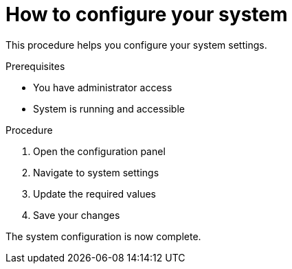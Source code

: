 = How to configure your system

This procedure helps you configure your system settings.

.Prerequisites
* You have administrator access
* System is running and accessible

.Procedure
1. Open the configuration panel
2. Navigate to system settings
3. Update the required values
4. Save your changes

The system configuration is now complete.
